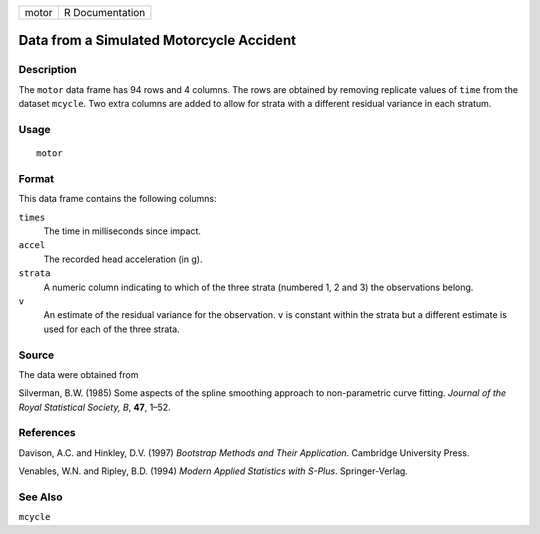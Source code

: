 +-------+-----------------+
| motor | R Documentation |
+-------+-----------------+

Data from a Simulated Motorcycle Accident
-----------------------------------------

Description
~~~~~~~~~~~

The ``motor`` data frame has 94 rows and 4 columns. The rows are
obtained by removing replicate values of ``time`` from the dataset
``mcycle``. Two extra columns are added to allow for strata with a
different residual variance in each stratum.

Usage
~~~~~

::

    motor

Format
~~~~~~

This data frame contains the following columns:

``times``
    The time in milliseconds since impact.

``accel``
    The recorded head acceleration (in g).

``strata``
    A numeric column indicating to which of the three strata (numbered
    1, 2 and 3) the observations belong.

``v``
    An estimate of the residual variance for the observation. ``v`` is
    constant within the strata but a different estimate is used for each
    of the three strata.

Source
~~~~~~

The data were obtained from

Silverman, B.W. (1985) Some aspects of the spline smoothing approach to
non-parametric curve fitting. *Journal of the Royal Statistical Society,
B*, **47**, 1–52.

References
~~~~~~~~~~

Davison, A.C. and Hinkley, D.V. (1997) *Bootstrap Methods and Their
Application*. Cambridge University Press.

Venables, W.N. and Ripley, B.D. (1994) *Modern Applied Statistics with
S-Plus*. Springer-Verlag.

See Also
~~~~~~~~

``mcycle``

